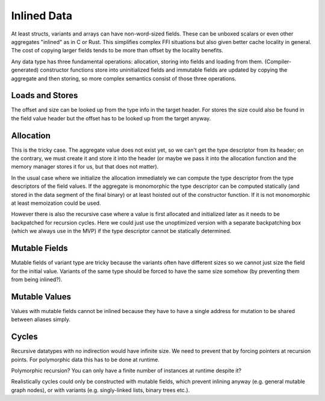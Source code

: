 ************
Inlined Data
************

At least structs, variants and arrays can have non-word-sized fields. These can
be unboxed scalars or even other aggregates "inlined" as in C or Rust. This
simplifies complex FFI situations but also given better cache locality in
general. The cost of copying larger fields tends to be more than offset by the
locality benefits.

Any data type has three fundamental operations: allocation, storing into fields
and loading from them. (Compiler-generated) constructor functions store into
uninitialized fields and immutable fields are updated by copying the aggregate
and then storing, so more complex semantics consist of those three operations.

================
Loads and Stores
================

The offset and size can be looked up from the type info in the target header.
For stores the size could also be found in the field value header but the
offset has to be looked up from the target anyway.

==========
Allocation
==========

This is the tricky case. The aggregate value does not exist yet, so we can't
get the type descriptor from its header; on the contrary, we must create it and
store it into the header (or maybe we pass it into the allocation function and
the memory manager stores it for us, but that does not matter).

In the usual case where we initialize the allocation immediately we can compute
the type descriptor from the type descriptors of the field values. If the
aggregate is monomorphic the type descriptor can be computed statically (and
stored in the data segment of the final binary) or at least hoisted out of the
constructor function. If it is not monomorphic at least memoization could be
used.

However there is also the recursive case where a value is first allocated and
initialized later as it needs to be backpatched for recursion cycles. Here we
could just use the unoptimized version with a separate backpatching box (which
we always use in the MVP) if the type descriptor cannot be statically
determined.

==============
Mutable Fields
==============

Mutable fields of variant type are tricky because the variants often have
different sizes so we cannot just size the field for the initial value. Variants
of the same type should be forced to have the same size somehow (by preventing
them from being inlined?).

==============
Mutable Values
==============

Values with mutable fields cannot be inlined because they have to have a single
address for mutation to be shared between aliases simply.

======
Cycles
======

Recursive datatypes with no indirection would have infinite size. We need to
prevent that by forcing pointers at recursion points. For polymorphic data this
has to be done at runtime.

Polymorphic recursion? You can only have a finite number of instances at runtime
despite it?

Realistically cycles could only be constructed with mutable fields, which
prevent inlining anyway (e.g. general mutable graph nodes), or with variants
(e.g. singly-linked lists, binary trees etc.).

